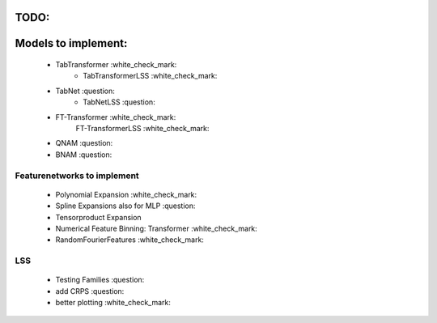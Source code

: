 TODO:
*******************
Models to implement:
******************
    - TabTransformer :white_check_mark:
        - TabTransformerLSS :white_check_mark:
    - TabNet :question:
        - TabNetLSS :question:
    - FT-Transformer :white_check_mark:
        FT-TransformerLSS :white_check_mark:
    - QNAM :question:
    - BNAM :question:

***************************************************************
Featurenetworks to implement
***************************************************************
    - Polynomial Expansion :white_check_mark:
    - Spline Expansions also for MLP :question:
    - Tensorproduct Expansion
    - Numerical Feature Binning: Transformer :white_check_mark:
    - RandomFourierFeatures :white_check_mark:

***************************************************************
LSS
***************************************************************
    - Testing Families :question:
    - add CRPS :question:
    - better plotting :white_check_mark:


